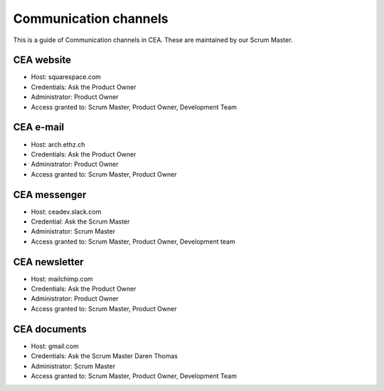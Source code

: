 Communication channels
======================

This is a guide of Communication channels in CEA. These are maintained by our Scrum Master.

CEA website
------------

- Host: squarespace.com
- Credentials: Ask the Product Owner
- Administrator: Product Owner
- Access granted to: Scrum Master, Product Owner, Development Team

CEA e-mail
-------------

- Host: arch.ethz.ch
- Credentials: Ask the Product Owner
- Administrator: Product Owner
- Access granted to: Scrum Master, Product Owner

CEA messenger
-------------

- Host: ceadev.slack.com
- Credential: Ask the Scrum Master
- Administrator: Scrum Master
- Access granted to: Scrum Master, Product Owner, Development team

CEA newsletter
--------------

- Host: mailchimp.com
- Credentials: Ask the Product Owner
- Administrator: Product Owner
- Access granted to: Scrum Master, Product Owner

CEA documents
-------------

- Host: gmail.com
- Credentials: Ask the Scrum Master Daren Thomas
- Administrator: Scrum Master
- Access granted to: Scrum Master, Product Owner, Development Team


